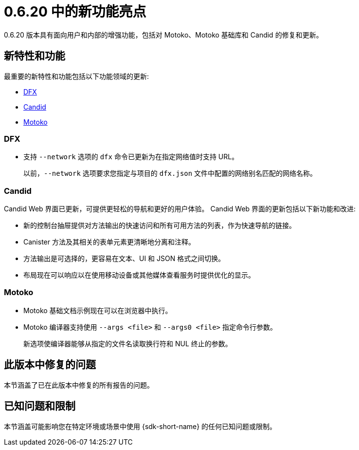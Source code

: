 = {release} 中的新功能亮点
:描述: DFINITY容器软件开发套件发行说明
:proglang: Motoko
:IC: 互联网计算机
:company-id: DFINITY
:release: 0.6.20
ifdef::env-github,env-browser[:outfilesuffix:.adoc]

{release} 版本具有面向用户和内部的增强功能，包括对 {proglang}、{proglang} 基础库和 Candid 的修复和更新。

== 新特性和功能

最重要的新特性和功能包括以下功能领域的更新:

* <<DFX,DFX>>
* <<Candid,Candid>>
* <<Motoko,Motoko>>

=== DFX

* 支持 `+--network+` 选项的 `+dfx+` 命令已更新为在指定网络值时支持 URL。
+
以前，`+--network+` 选项要求您指定与项目的 `+dfx.json+` 文件中配置的网络别名匹配的网络名称。

=== Candid

Candid Web 界面已更新，可提供更轻松的导航和更好的用户体验。
Candid Web 界面的更新包括以下新功能和改进:

* 新的控制台抽屉提供对方法输出的快速访问和所有可用方法的列表，作为快速导航的链接。
* Canister 方法及其相关的表单元素更清晰地分离和注释。
* 方法输出是可选择的，更容易在文本、UI 和 JSON 格式之间切换。
* 布局现在可以响应以在使用移动设备或其他媒体查看服务时提供优化的显示。

=== Motoko

* {proglang} 基础文档示例现在可以在浏览器中执行。

* {proglang} 编译器支持使用 `+--args <file>+` 和 `+--args0 <file>+` 指定命令行参数。
+
新选项使编译器能够从指定的文件名读取换行符和 NUL 终止的参数。

== 此版本中修复的问题

本节涵盖了已在此版本中修复的所有报告的问题。

== 已知问题和限制

本节涵盖可能影响您在特定环境或场景中使用 {sdk-short-name} 的任何已知问题或限制。
